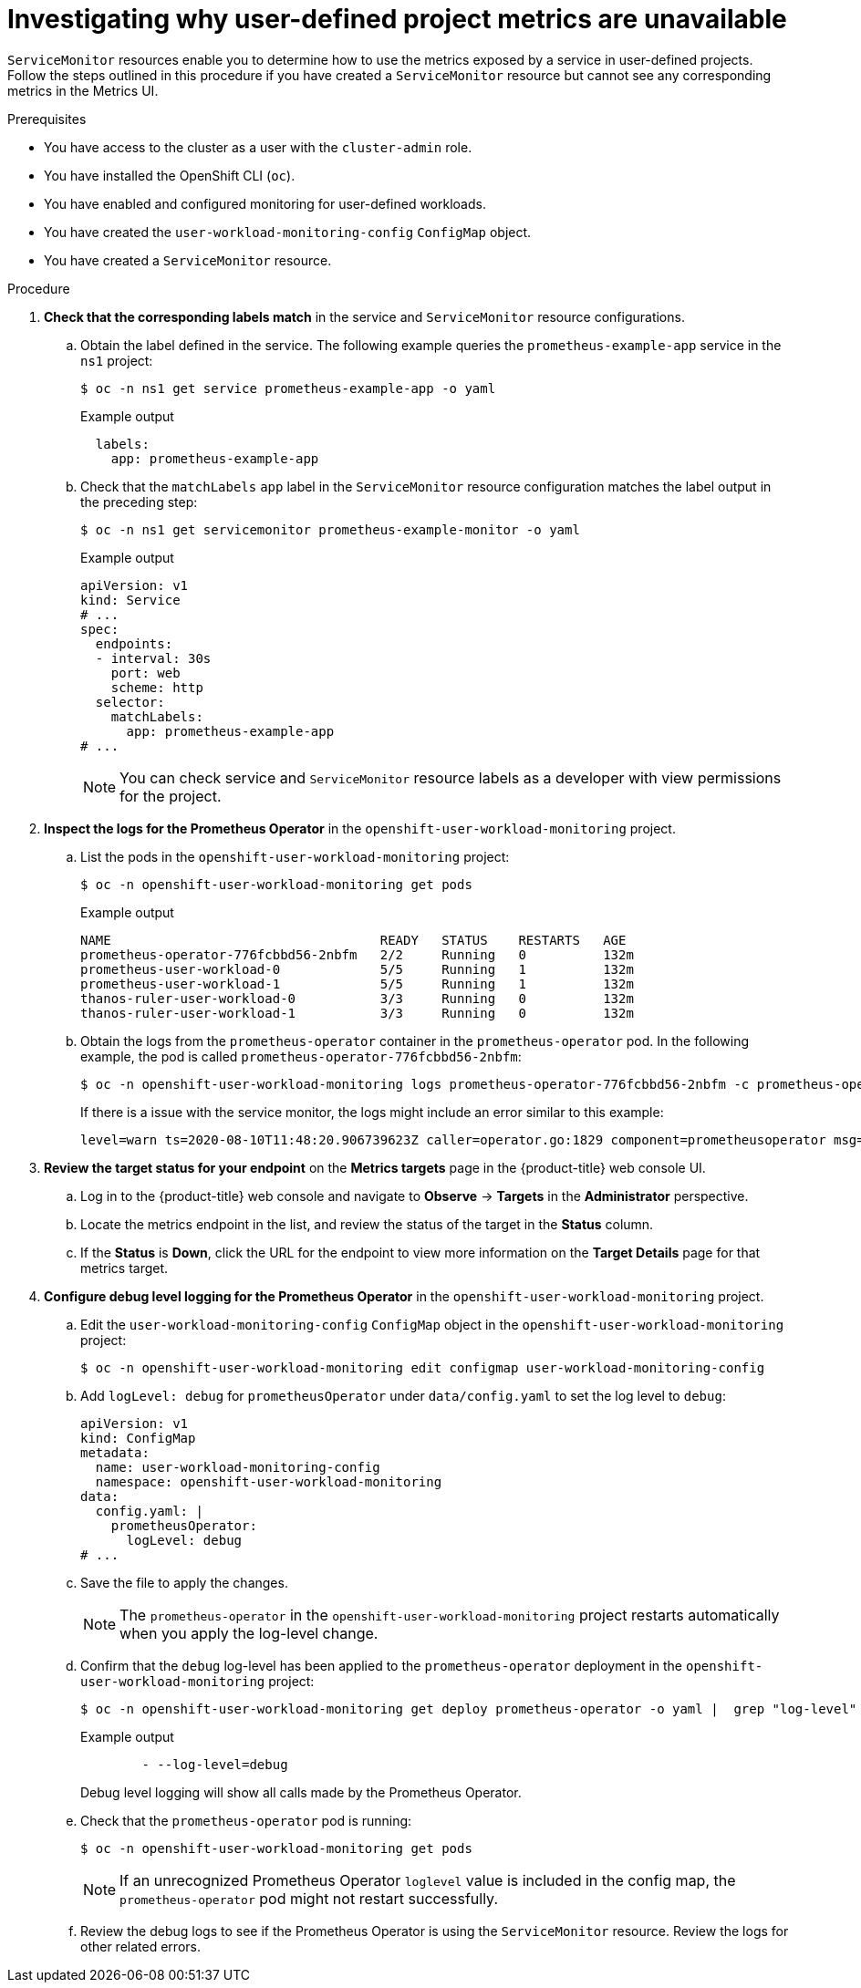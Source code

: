 // Module included in the following assemblies:
//
// * monitoring/troubleshooting-monitoring-issues.adoc
// * support/troubleshooting/investigating-monitoring-issues.adoc

:_content-type: PROCEDURE
[id="investigating-why-user-defined-metrics-are-unavailable_{context}"]
= Investigating why user-defined project metrics are unavailable

`ServiceMonitor` resources enable you to determine how to use the metrics exposed by a service in user-defined projects. Follow the steps outlined in this procedure if you have created a `ServiceMonitor` resource but cannot see any corresponding metrics in the Metrics UI.

.Prerequisites

ifndef::openshift-rosa,openshift-dedicated[]
* You have access to the cluster as a user with the `cluster-admin` role.
endif::openshift-rosa,openshift-dedicated[]
ifdef::openshift-rosa,openshift-dedicated[]
* You have access to the cluster as a user with the `dedicated-admin` role.
endif::openshift-rosa,openshift-dedicated[]
* You have installed the OpenShift CLI (`oc`).
* You have enabled and configured monitoring for user-defined workloads.
* You have created the `user-workload-monitoring-config` `ConfigMap` object.
* You have created a `ServiceMonitor` resource.

.Procedure

. *Check that the corresponding labels match* in the service and `ServiceMonitor` resource configurations.
.. Obtain the label defined in the service. The following example queries the `prometheus-example-app` service in the `ns1` project:
+
[source,terminal]
----
$ oc -n ns1 get service prometheus-example-app -o yaml
----
+
.Example output
[source,terminal]
----
  labels:
    app: prometheus-example-app
----
+
.. Check that the `matchLabels` `app` label in the `ServiceMonitor` resource configuration matches the label output in the preceding step:
+
[source,terminal]
----
$ oc -n ns1 get servicemonitor prometheus-example-monitor -o yaml
----
+
.Example output
----
apiVersion: v1
kind: Service
# ...
spec:
  endpoints:
  - interval: 30s
    port: web
    scheme: http
  selector:
    matchLabels:
      app: prometheus-example-app
# ...
----
+
[NOTE]
====
You can check service and `ServiceMonitor` resource labels as a developer with view permissions for the project.
====

. *Inspect the logs for the Prometheus Operator* in the `openshift-user-workload-monitoring` project.
.. List the pods in the `openshift-user-workload-monitoring` project:
+
[source,terminal]
----
$ oc -n openshift-user-workload-monitoring get pods
----
+
.Example output
[source,terminal]
----
NAME                                   READY   STATUS    RESTARTS   AGE
prometheus-operator-776fcbbd56-2nbfm   2/2     Running   0          132m
prometheus-user-workload-0             5/5     Running   1          132m
prometheus-user-workload-1             5/5     Running   1          132m
thanos-ruler-user-workload-0           3/3     Running   0          132m
thanos-ruler-user-workload-1           3/3     Running   0          132m
----
+
.. Obtain the logs from the `prometheus-operator` container in the `prometheus-operator` pod. In the following example, the pod is called `prometheus-operator-776fcbbd56-2nbfm`:
+
[source,terminal]
----
$ oc -n openshift-user-workload-monitoring logs prometheus-operator-776fcbbd56-2nbfm -c prometheus-operator
----
+
If there is a issue with the service monitor, the logs might include an error similar to this example:
+
[source,terminal]
----
level=warn ts=2020-08-10T11:48:20.906739623Z caller=operator.go:1829 component=prometheusoperator msg="skipping servicemonitor" error="it accesses file system via bearer token file which Prometheus specification prohibits" servicemonitor=eagle/eagle namespace=openshift-user-workload-monitoring prometheus=user-workload
----

. *Review the target status for your endpoint* on the *Metrics targets* page in the {product-title} web console UI.
.. Log in to the {product-title} web console and navigate to *Observe* → *Targets* in the *Administrator* perspective.

.. Locate the metrics endpoint in the list, and review the status of the target in the *Status* column.

.. If the *Status* is *Down*, click the URL for the endpoint to view more information on the *Target Details* page for that metrics target.

. *Configure debug level logging for the Prometheus Operator* in the `openshift-user-workload-monitoring` project.
.. Edit the `user-workload-monitoring-config` `ConfigMap` object in the `openshift-user-workload-monitoring` project:
+
[source,terminal]
----
$ oc -n openshift-user-workload-monitoring edit configmap user-workload-monitoring-config
----
+
.. Add `logLevel: debug` for `prometheusOperator` under `data/config.yaml` to set the log level to `debug`:
+
[source,yaml]
----
apiVersion: v1
kind: ConfigMap
metadata:
  name: user-workload-monitoring-config
  namespace: openshift-user-workload-monitoring
data:
  config.yaml: |
    prometheusOperator:
      logLevel: debug
# ...
----
+
.. Save the file to apply the changes.
+
[NOTE]
====
The `prometheus-operator` in the `openshift-user-workload-monitoring` project restarts automatically when you apply the log-level change.
====
+
.. Confirm that the `debug` log-level has been applied to the `prometheus-operator` deployment in the `openshift-user-workload-monitoring` project:
+
[source,terminal]
----
$ oc -n openshift-user-workload-monitoring get deploy prometheus-operator -o yaml |  grep "log-level"
----
+
.Example output
[source,terminal]
----
        - --log-level=debug
----
+
Debug level logging will show all calls made by the Prometheus Operator.
+
.. Check that the `prometheus-operator` pod is running:
+
[source,terminal]
----
$ oc -n openshift-user-workload-monitoring get pods
----
+
[NOTE]
====
If an unrecognized Prometheus Operator `loglevel` value is included in the config map, the `prometheus-operator` pod might not restart successfully.
====
+
.. Review the debug logs to see if the Prometheus Operator is using the `ServiceMonitor` resource. Review the logs for other related errors.

